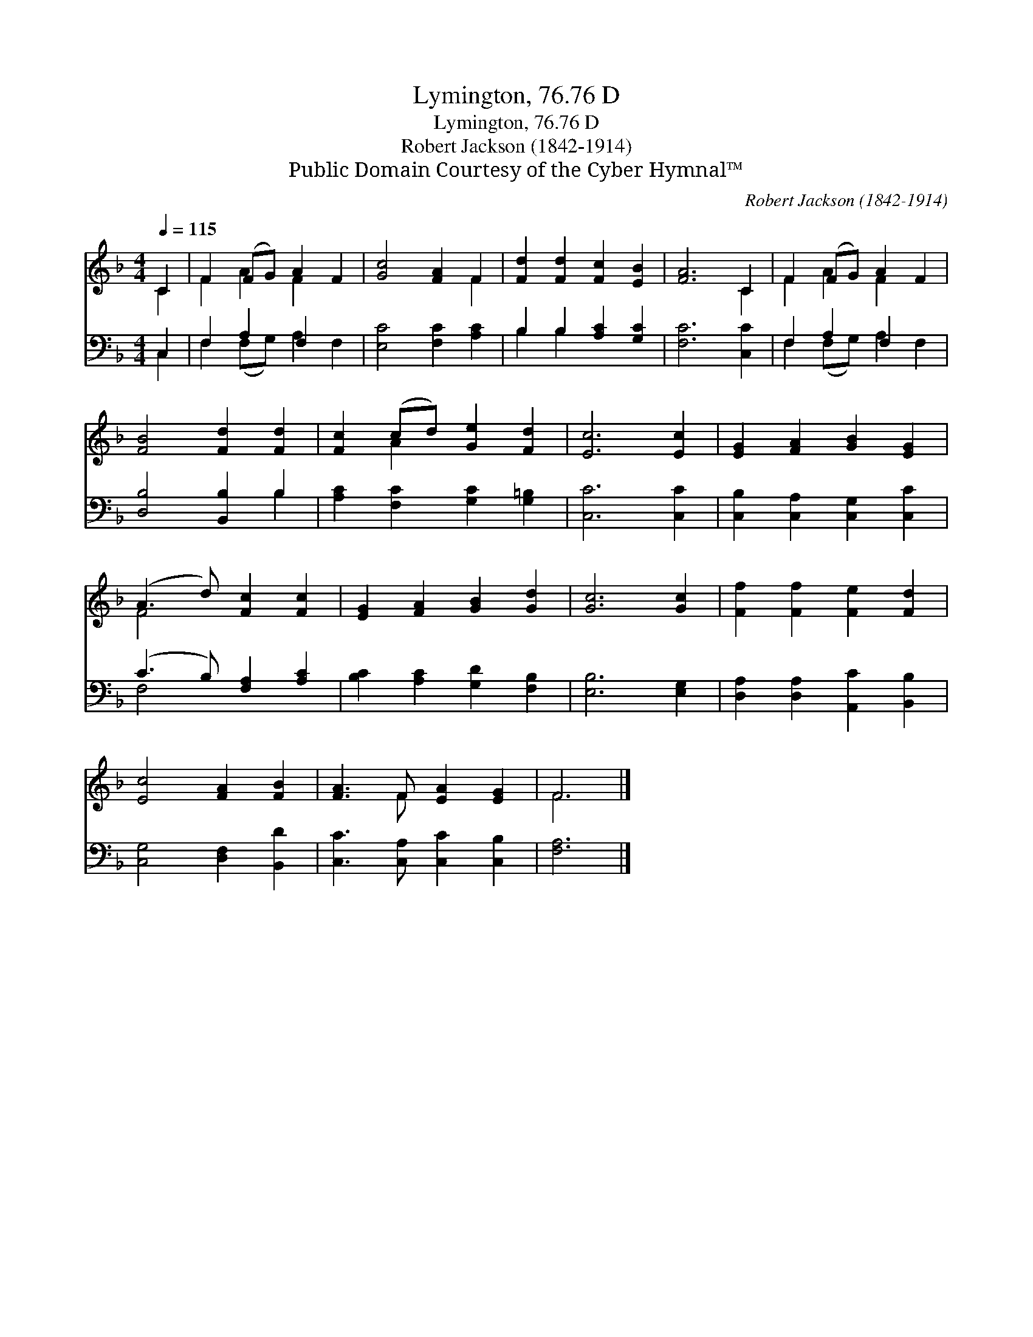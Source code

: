 X:1
T:Lymington, 76.76 D
T:Lymington, 76.76 D
T:Robert Jackson (1842-1914)
T:Public Domain Courtesy of the Cyber Hymnal™
C:Robert Jackson (1842-1914)
Z:Public Domain
Z:Courtesy of the Cyber Hymnal™
%%score ( 1 2 ) ( 3 4 )
L:1/8
Q:1/4=115
M:4/4
K:F
V:1 treble 
V:2 treble 
V:3 bass 
V:4 bass 
V:1
 C2 | F2 (FG) A2 F2 | [Gc]4 [FA]2 F2 | [Fd]2 [Fd]2 [Fc]2 [EB]2 | [FA]6 C2 | F2 (FG) A2 F2 | %6
 [FB]4 [Fd]2 [Fd]2 | [Fc]2 (cd) [Ge]2 [Fd]2 | [Ec]6 [Ec]2 | [EG]2 [FA]2 [GB]2 [EG]2 | %10
 (A3 d) [Fc]2 [Fc]2 | [EG]2 [FA]2 [GB]2 [Gd]2 | [Gc]6 [Gc]2 | [Ff]2 [Ff]2 [Fe]2 [Fd]2 | %14
 [Ec]4 [FA]2 [FB]2 | [FA]3 F [EA]2 [EG]2 | F6 |] %17
V:2
 C2 | F2 A2 F2 x2 | x6 F2 | x8 | x6 C2 | F2 A2 F2 x2 | x8 | x2 A2 x4 | x8 | x8 | F4 x4 | x8 | x8 | %13
 x8 | x8 | x3 F x4 | F6 |] %17
V:3
 C,2 | F,2 A,2 F,2 x2 | [E,C]4 [F,C]2 [A,C]2 | B,2 B,2 [A,C]2 [G,C]2 | [F,C]6 [C,C]2 | %5
 F,2 A,2 F,2 x2 | [D,B,]4 [B,,B,]2 B,2 | [A,C]2 [F,C]2 [G,C]2 [G,=B,]2 | [C,C]6 [C,C]2 | %9
 [C,B,]2 [C,A,]2 [C,G,]2 [C,C]2 | (C3 B,) [F,A,]2 [A,C]2 | [B,C]2 [A,C]2 [G,D]2 [F,B,]2 | %12
 [E,B,]6 [E,G,]2 | [D,A,]2 [D,A,]2 [A,,C]2 [B,,B,]2 | [C,G,]4 [D,F,]2 [B,,D]2 | %15
 [C,C]3 [C,A,] [C,C]2 [C,B,]2 | [F,A,]6 |] %17
V:4
 C,2 | F,2 (F,G,) A,2 F,2 | x8 | B,2 B,2 x4 | x8 | F,2 (F,G,) A,2 F,2 | x6 B,2 | x8 | x8 | x8 | %10
 F,4 x4 | x8 | x8 | x8 | x8 | x8 | x6 |] %17

